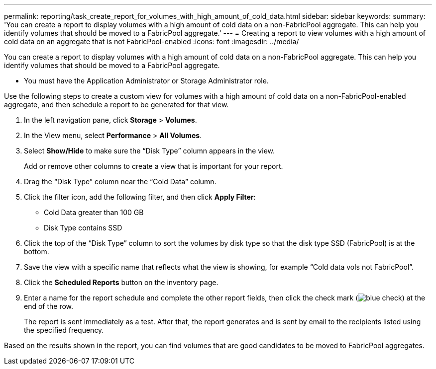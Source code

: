 ---
permalink: reporting/task_create_report_for_volumes_with_high_amount_of_cold_data.html
sidebar: sidebar
keywords: 
summary: 'You can create a report to display volumes with a high amount of cold data on a non-FabricPool aggregate. This can help you identify volumes that should be moved to a FabricPool aggregate.'
---
= Creating a report to view volumes with a high amount of cold data on an aggregate that is not FabricPool-enabled
:icons: font
:imagesdir: ../media/

[.lead]
You can create a report to display volumes with a high amount of cold data on a non-FabricPool aggregate. This can help you identify volumes that should be moved to a FabricPool aggregate.

* You must have the Application Administrator or Storage Administrator role.

Use the following steps to create a custom view for volumes with a high amount of cold data on a non-FabricPool-enabled aggregate, and then schedule a report to be generated for that view.

. In the left navigation pane, click *Storage* > *Volumes*.
. In the View menu, select *Performance* > *All Volumes*.
. Select *Show/Hide* to make sure the "`Disk Type`" column appears in the view.
+
Add or remove other columns to create a view that is important for your report.

. Drag the "`Disk Type`" column near the "`Cold Data`" column.
. Click the filter icon, add the following filter, and then click *Apply Filter*:
 ** Cold Data greater than 100 GB
 ** Disk Type contains SSD
. Click the top of the "`Disk Type`" column to sort the volumes by disk type so that the disk type SSD (FabricPool) is at the bottom.
. Save the view with a specific name that reflects what the view is showing, for example "`Cold data vols not FabricPool`".
. Click the *Scheduled Reports* button on the inventory page.
. Enter a name for the report schedule and complete the other report fields, then click the check mark (image:../media/blue_check.gif[]) at the end of the row.
+
The report is sent immediately as a test. After that, the report generates and is sent by email to the recipients listed using the specified frequency.

Based on the results shown in the report, you can find volumes that are good candidates to be moved to FabricPool aggregates.
